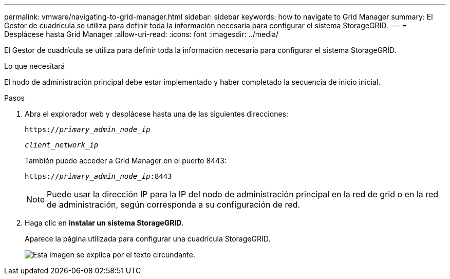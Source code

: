 ---
permalink: vmware/navigating-to-grid-manager.html 
sidebar: sidebar 
keywords: how to navigate to Grid Manager 
summary: El Gestor de cuadrícula se utiliza para definir toda la información necesaria para configurar el sistema StorageGRID. 
---
= Desplácese hasta Grid Manager
:allow-uri-read: 
:icons: font
:imagesdir: ../media/


[role="lead"]
El Gestor de cuadrícula se utiliza para definir toda la información necesaria para configurar el sistema StorageGRID.

.Lo que necesitará
El nodo de administración principal debe estar implementado y haber completado la secuencia de inicio inicial.

.Pasos
. Abra el explorador web y desplácese hasta una de las siguientes direcciones:
+
`https://_primary_admin_node_ip_`

+
`_client_network_ip_`

+
También puede acceder a Grid Manager en el puerto 8443:

+
`https://_primary_admin_node_ip_:8443`

+

NOTE: Puede usar la dirección IP para la IP del nodo de administración principal en la red de grid o en la red de administración, según corresponda a su configuración de red.

. Haga clic en *instalar un sistema StorageGRID*.
+
Aparece la página utilizada para configurar una cuadrícula StorageGRID.

+
image::../media/gmi_installer_first_screen.gif[Esta imagen se explica por el texto circundante.]


